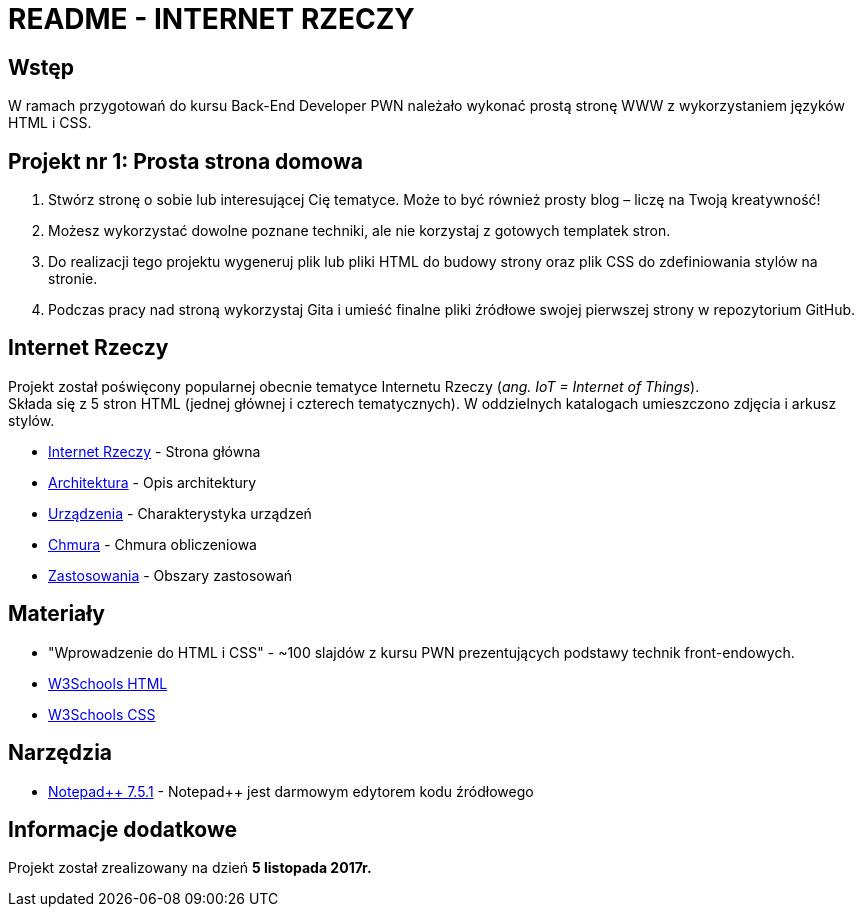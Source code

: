 = README - INTERNET RZECZY

:githubdir: https://github.com/rperkow
:projectdir: /InternetRzeczy
:blobmasterdir: /blob/master
:srcdir: src

## Wstęp

W ramach przygotowań do kursu Back-End Developer PWN należało wykonać prostą stronę WWW z wykorzystaniem języków HTML i CSS.

## Projekt nr 1: Prosta strona domowa

. Stwórz stronę o sobie lub interesującej Cię tematyce. Może to być również prosty blog – liczę na Twoją kreatywność!
. Możesz wykorzystać dowolne poznane techniki, ale nie korzystaj z gotowych templatek stron.
. Do realizacji tego projektu wygeneruj plik lub pliki HTML do budowy strony oraz plik CSS do zdefiniowania stylów na stronie.
. Podczas pracy nad stroną wykorzystaj Gita i umieść finalne pliki źródłowe swojej pierwszej strony w repozytorium GitHub.

## Internet Rzeczy

Projekt został poświęcony popularnej obecnie tematyce Internetu Rzeczy (_ang. IoT = Internet of Things_). +
Składa się z 5 stron HTML (jednej głównej i czterech tematycznych). W oddzielnych katalogach umieszczono zdjęcia i arkusz stylów.

* link:{srcdir}/index.html[Internet Rzeczy] - Strona główna
* link:{srcdir}/architektura.html[Architektura] - Opis architektury
* link:{srcdir}/urzadzenia.html[Urządzenia] - Charakterystyka urządzeń
* link:{srcdir}/chmura.html[Chmura] - Chmura obliczeniowa
* link:{srcdir}/zastosowania.html[Zastosowania] - Obszary zastosowań

## Materiały

* "Wprowadzenie do HTML i CSS" - ~100 slajdów z kursu PWN prezentujących podstawy technik front-endowych.
* https://www.w3schools.com/html/default.asp[W3Schools HTML]
* https://www.w3schools.com/css/default.asp[W3Schools CSS]

## Narzędzia

* https://notepad-plus-plus.org/news/notepad-7.5.1-released.html[Notepad{plus}{plus} 7.5.1] - Notepad++ jest darmowym edytorem kodu źródłowego

## Informacje dodatkowe

Projekt został zrealizowany na dzień **5 listopada 2017r.**
